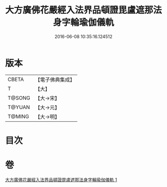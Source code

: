 #+TITLE: 大方廣佛花嚴經入法界品頓證毘盧遮那法身字輪瑜伽儀軌 
#+DATE: 2016-06-08 10:35:16.124512

* 版本
 |     CBETA|【電子佛典集成】|
 |         T|【大】     |
 |    T@SONG|【大→宋】   |
 |    T@YUAN|【大→元】   |
 |    T@MING|【大→明】   |

* 目次

* 卷
[[file:KR6j0213_001.txt][大方廣佛花嚴經入法界品頓證毘盧遮那法身字輪瑜伽儀軌 1]]

